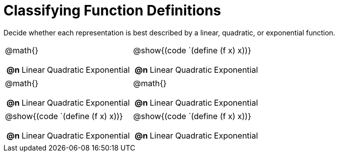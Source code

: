 = Classifying Function Definitions

++++
<style>
#content img {width: 75%; height: 75%;}
body.workbookpage td .autonum:after { content: ')'; }
</style>
++++

Decide whether each representation is best described by a linear, quadratic, or exponential function.

[.FillVerticalSpace, cols="^.^15a,^.^15a", frame="none", stripes="none"]
|===
| @math{}

[cols="1a,6a,6a,6a",stripes="none",frame="none",grid="none"]
!===
! *@n*
! Linear
! Quadratic
! Exponential
!===

| @show{(code `(define (f x) x))}

[cols="1a,6a,6a,6a",stripes="none",frame="none",grid="none"]
!===
! *@n*
! Linear
! Quadratic
! Exponential

// need empty line here so the closing table block isn't swallowed
!===

| @math{}

[cols="1a,6a,6a,6a",stripes="none",frame="none",grid="none"]
!===
! *@n*
! Linear
! Quadratic
! Exponential
!===

| @math{}

[cols="1a,6a,6a,6a",stripes="none",frame="none",grid="none"]
!===
! *@n*
! Linear
! Quadratic
! Exponential
!===

| @show{(code `(define (f x) x))}

[cols="1a,6a,6a,6a",stripes="none",frame="none",grid="none"]
!===
! *@n*
! Linear
! Quadratic
! Exponential
!===

| @show{(code `(define (f x) x))}

[cols="1a,6a,6a,6a",stripes="none",frame="none",grid="none"]
!===
! *@n*
! Linear
! Quadratic
! Exponential

// need empty line here so the closing table block isn't swallowed
!===

|===
